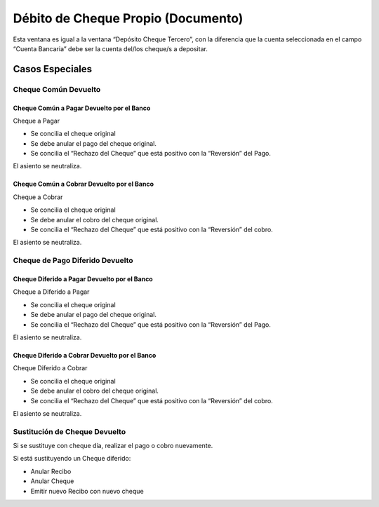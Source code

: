 .. |Ventana Deposito de Cheque Propio| image:: resources/own-check-deposit-window.png

Débito de Cheque Propio (Documento)
===================================

Esta ventana es igual a la ventana “Depósito Cheque Tercero”, con la
diferencia que la cuenta seleccionada en el campo “Cuenta Bancaria” debe
ser la cuenta del/los cheque/s a depositar.

|Ventana Deposito de Cheque Propio|

Casos Especiales
----------------

Cheque Común Devuelto
~~~~~~~~~~~~~~~~~~~~~

Cheque Común a Pagar Devuelto por el Banco
^^^^^^^^^^^^^^^^^^^^^^^^^^^^^^^^^^^^^^^^^^

Cheque a Pagar

-  Se concilia el cheque original
-  Se debe anular el pago del cheque original.
-  Se concilia el “Rechazo del Cheque” que está positivo con la
   “Reversión”  del Pago.

El asiento se neutraliza.

Cheque Común a Cobrar Devuelto por el Banco
^^^^^^^^^^^^^^^^^^^^^^^^^^^^^^^^^^^^^^^^^^^

Cheque a Cobrar

-  Se concilia el cheque original
-  Se debe anular el cobro del cheque original.
-  Se concilia el “Rechazo del Cheque” que está positivo con la
   “Reversión”  del cobro.

El asiento se neutraliza.

Cheque de Pago Diferido Devuelto
~~~~~~~~~~~~~~~~~~~~~~~~~~~~~~~~

Cheque Diferido a Pagar Devuelto por el Banco
^^^^^^^^^^^^^^^^^^^^^^^^^^^^^^^^^^^^^^^^^^^^^

Cheque a Diferido a Pagar

-  Se concilia el cheque original
-  Se debe anular el pago del cheque original.
-  Se concilia el “Rechazo del Cheque” que está positivo con la
   “Reversión”  del Pago.

El asiento se neutraliza.

Cheque Diferido a Cobrar Devuelto por el Banco
^^^^^^^^^^^^^^^^^^^^^^^^^^^^^^^^^^^^^^^^^^^^^^

Cheque Diferido a Cobrar

-  Se concilia el cheque original
-  Se debe anular el cobro del cheque original.
-  Se concilia el “Rechazo del Cheque” que está positivo con la
   “Reversión”  del cobro.

El asiento se neutraliza.

Sustitución de Cheque Devuelto
~~~~~~~~~~~~~~~~~~~~~~~~~~~~~~

Si se sustituye con cheque día, realizar el pago o cobro nuevamente.

Si está sustituyendo un Cheque diferido:

-  Anular Recibo
-  Anular Cheque
-  Emitir nuevo Recibo con nuevo cheque